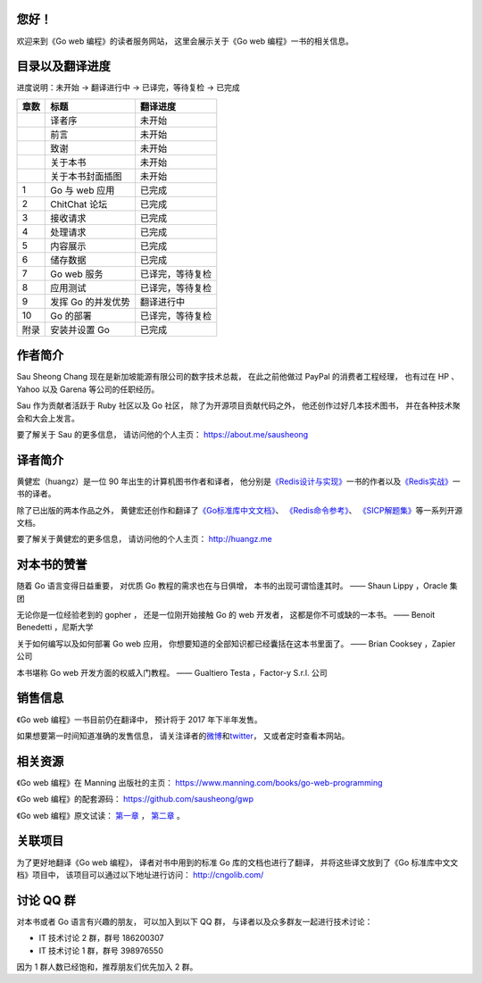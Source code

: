 .. gwpcn.com documentation master file, created by
   sphinx-quickstart on Sun May 14 09:15:18 2017.
   You can adapt this file completely to your liking, but it should at least
   contain the root `toctree` directive.

..
    关于本书
    ============================

    《Go web 编程》的目标是教导读者如何运用现代化的设计理念，
    构建可扩展、高性能的 Go web 应用。
    通过阅读本书，
    您将会学习到：

    - Web 应用的基本定义和基础原理，以及使用 Go 编写 web 应用的优势

    - 如何设计和实现一个完整的 Go web 应用

    - 如何通过 Go 的 ``net/http`` 包接收请求、处理请求并返回响应

    - 如何通过模板进行内容展示

    - 如何以数据结构、CSV、gob、关系数据库等多种形式储存数据

    - 如何以 XML 和 JSON 这两种不同的格式，实现 REST 风格的 web 服务

    - 如何对 Go web 应用进行正确性测试以及性能基准测试

    - 如何利用 Go 的并发优势提高 web 应用的性能

    - 如何将 Go web 应用部署到独立服务器、云端以及 Docker 容器

    - 大量关于 Go web 开发的提示、技巧和技术

您好！
=============

欢迎来到《Go web 编程》的读者服务网站，
这里会展示关于《Go web 编程》一书的相关信息。


目录以及翻译进度
=====================================

进度说明：未开始 -> 翻译进行中 -> 已译完，等待复检 -> 已完成

+-------+-----------------------+---------------------------+
| 章数  | 标题                  | 翻译进度                  |
+=======+=======================+===========================+
|       | 译者序                | 未开始                    |
+-------+-----------------------+---------------------------+
|       | 前言                  | 未开始                    |
+-------+-----------------------+---------------------------+
|       | 致谢                  | 未开始                    |
+-------+-----------------------+---------------------------+
|       | 关于本书              | 未开始                    |
+-------+-----------------------+---------------------------+
|       | 关于本书封面插图      | 未开始                    |
+-------+-----------------------+---------------------------+
| 1     | Go 与 web 应用        | 已完成                    |
+-------+-----------------------+---------------------------+
| 2     | ChitChat 论坛         | 已完成                    |
+-------+-----------------------+---------------------------+
| 3     | 接收请求              | 已完成                    |
+-------+-----------------------+---------------------------+
| 4     | 处理请求              | 已完成                    |
+-------+-----------------------+---------------------------+
| 5     | 内容展示              | 已完成                    |
+-------+-----------------------+---------------------------+
| 6     | 储存数据              | 已完成                    |
+-------+-----------------------+---------------------------+
| 7     | Go web 服务           | 已译完，等待复检          |
+-------+-----------------------+---------------------------+
| 8     | 应用测试              | 已译完，等待复检          |
+-------+-----------------------+---------------------------+
| 9     | 发挥 Go 的并发优势    | 翻译进行中                |
+-------+-----------------------+---------------------------+
| 10    | Go 的部署             | 已译完，等待复检          |
+-------+-----------------------+---------------------------+
| 附录  | 安装并设置 Go         | 已完成                    |
+-------+-----------------------+---------------------------+


作者简介
============================

.. image:: image/sau.png
   :align: left

Sau Sheong Chang 现在是新加坡能源有限公司的数字技术总裁，
在此之前他做过 PayPal 的消费者工程经理，
也有过在 HP 、 Yahoo 以及 Garena 等公司的任职经历。

Sau 作为贡献者活跃于 Ruby 社区以及 Go 社区，
除了为开源项目贡献代码之外，
他还创作过好几本技术图书，
并在各种技术聚会和大会上发言。

要了解关于 Sau 的更多信息，
请访问他的个人主页： 
https://about.me/sausheong


译者简介
============================

.. image:: image/huangz.jpg
   :align: left

黄健宏（huangz）是一位 90 年出生的计算机图书作者和译者，
他分别是\ `《Redis设计与实现》 <http://redisbook.com/>`_\ 一书的作者以及\ `《Redis实战》 <http://redisinaction.com/>`_\ 一书的译者。

除了已出版的两本作品之外，
黄健宏还创作和翻译了\ `《Go标准库中文文档》 <http://cngolib.com/>`_\ 、 \ `《Redis命令参考》 <http://www.redisdoc.com/>`_\ 、 \ `《SICP解题集》 <http://sicp.rtfd.org/>`_\ 等一系列开源文档。

要了解关于黄健宏的更多信息，
请访问他的个人主页： 
http://huangz.me


对本书的赞誉
=======================

随着 Go 语言变得日益重要，
对优质 Go 教程的需求也在与日俱增，
本书的出现可谓恰逢其时。
—— Shaun Lippy ，Oracle 集团

无论你是一位经验老到的 gopher ，
还是一位刚开始接触 Go 的 web 开发者，
这都是你不可或缺的一本书。
—— Benoit Benedetti ，尼斯大学

关于如何编写以及如何部署 Go web 应用，
你想要知道的全部知识都已经囊括在这本书里面了。
—— Brian Cooksey ，Zapier 公司

本书堪称 Go web 开发方面的权威入门教程。
—— Gualtiero Testa ，Factor-y S.r.l. 公司


销售信息
============================

《Go web 编程》一书目前仍在翻译中，
预计将于 2017 年下半年发售。

如果想要第一时间知道准确的发售信息，
请关注译者的\ `微博 <http://weibo.com/huangz1990>`_\ 和\ `twitter <https://twitter.com/huangz1990>`_\ ，
又或者定时查看本网站。


相关资源
===========================

《Go web 编程》在 Manning 出版社的主页：
https://www.manning.com/books/go-web-programming

《Go web 编程》的配套源码： 
https://github.com/sausheong/gwp

《Go web 编程》原文试读：
`第一章 <https://manning-content.s3.amazonaws.com/download/e/2270a2e-9bad-4827-847e-4821ab56f476/SC-01.pdf>`_ ，
`第二章 <https://manning-content.s3.amazonaws.com/download/5/6287a88-68f2-44d6-bbe2-40a03f11c988/SC-02.pdf>`_ 。


关联项目
===========================

为了更好地翻译《Go web 编程》，
译者对书中用到的标准 Go 库的文档也进行了翻译，
并将这些译文放到了《Go 标准库中文文档》项目中，
该项目可以通过以下地址进行访问：
http://cngolib.com/

.. image:: image/cngolib-logo.png


讨论 QQ 群
==========================

对本书或者 Go 语言有兴趣的朋友，
可以加入到以下 QQ 群，
与译者以及众多群友一起进行技术讨论：

- IT 技术讨论 2 群，群号 186200307

- IT 技术讨论 1 群，群号 398976550

因为 1 群人数已经饱和，推荐朋友们优先加入 2 群。
